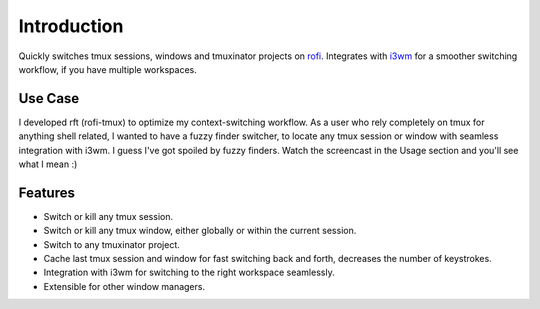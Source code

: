 Introduction
============

.. image:: images/rft.png

Quickly switches tmux sessions, windows and tmuxinator projects on `rofi <https://github.com/DaveDavenport/rofi>`_. Integrates with `i3wm <http://www.i3wm.org>`_ for a smoother switching workflow, if you have multiple workspaces.

Use Case
--------

I developed rft (rofi-tmux) to optimize my context-switching workflow. As a user who rely completely on tmux for anything shell related, I wanted to have a fuzzy finder switcher, to locate any tmux session or window with seamless integration with i3wm. I guess I've got spoiled by fuzzy finders. Watch the screencast in the Usage section and you'll see what I mean :)

Features
--------

- Switch or kill any tmux session.
- Switch or kill any tmux window, either globally or within the current session.
- Switch to any tmuxinator project.
- Cache last tmux session and window for fast switching back and forth, decreases the number of keystrokes.
- Integration with i3wm for switching to the right workspace seamlessly.
- Extensible for other window managers.

